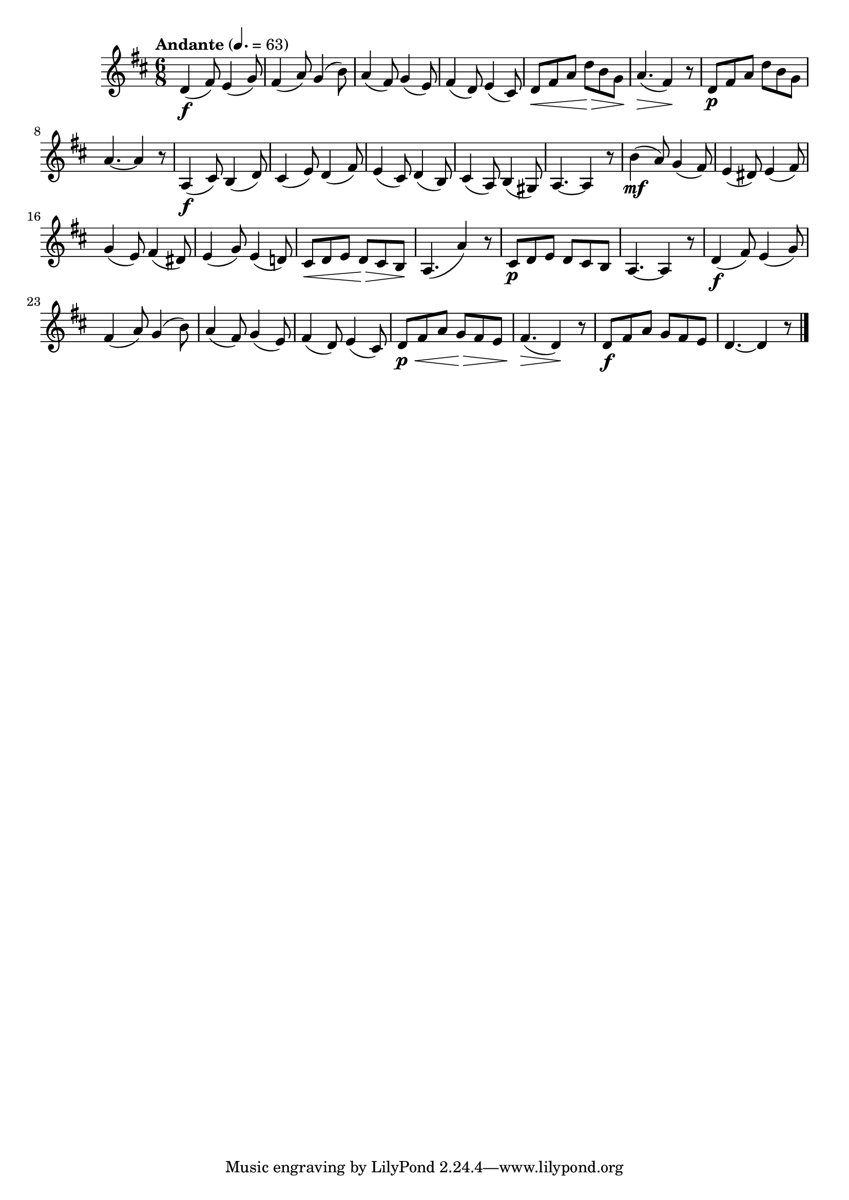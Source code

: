\version "2.24.0"

\relative {
  \language "english"

  \transposition f

  \tempo "Andante" 4.=63

  \key d \major
  \time 6/8

  d'4( \f f-sharp8) e4( g8) |
  f-sharp4( a8) g4( b8) |
  a4( f-sharp8) g4( e8) |
  f-sharp4( d8) e4( c-sharp8) |
  d8 \< f-sharp a d \> b g |
  a4.( \> f-sharp4) \! r8 |
  d8 \p f-sharp a d b g |
  a4.~4 r8 |

  a,4( \f c-sharp8) b4( d8) |
  c-sharp4( e8) d4( f-sharp8) |
  e4( c-sharp8) d4( b8) |
  c-sharp4( a8) b4( g-sharp8) |
  a4.~4 r8 |

  b'4( \mf a8) g4( f-sharp8) |
  e4( d-sharp8) e4( f-sharp8) |
  g4( e8) f-sharp4( d-sharp8) |
  e4( g8) e4( d!8) |
  c-sharp8 \< d e d \> c-sharp b \! |
  a4.( a'4) r8 |
  c-sharp,8 \p d e d c-sharp b |
  a4.~4 r8 |

  d4( \f f-sharp8) e4( g8) |
  f-sharp4( a8) g4( b8) |
  a4( f-sharp8) g4( e8) |
  f-sharp4( d8) e4( c-sharp8) |
  d8 \p \< f-sharp a g \> f-sharp e |
  f-sharp4.( \> d4) \! r8 |
  d8 \f f-sharp a g f-sharp e |
  d4.~4 r8 | \bar "|."
}

